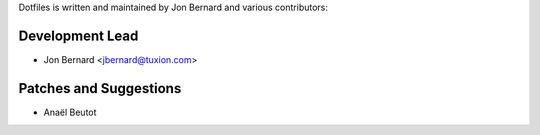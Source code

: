Dotfiles is written and maintained by Jon Bernard and various contributors:

Development Lead
````````````````

- Jon Bernard <jbernard@tuxion.com>


Patches and Suggestions
```````````````````````

- Anaël Beutot
